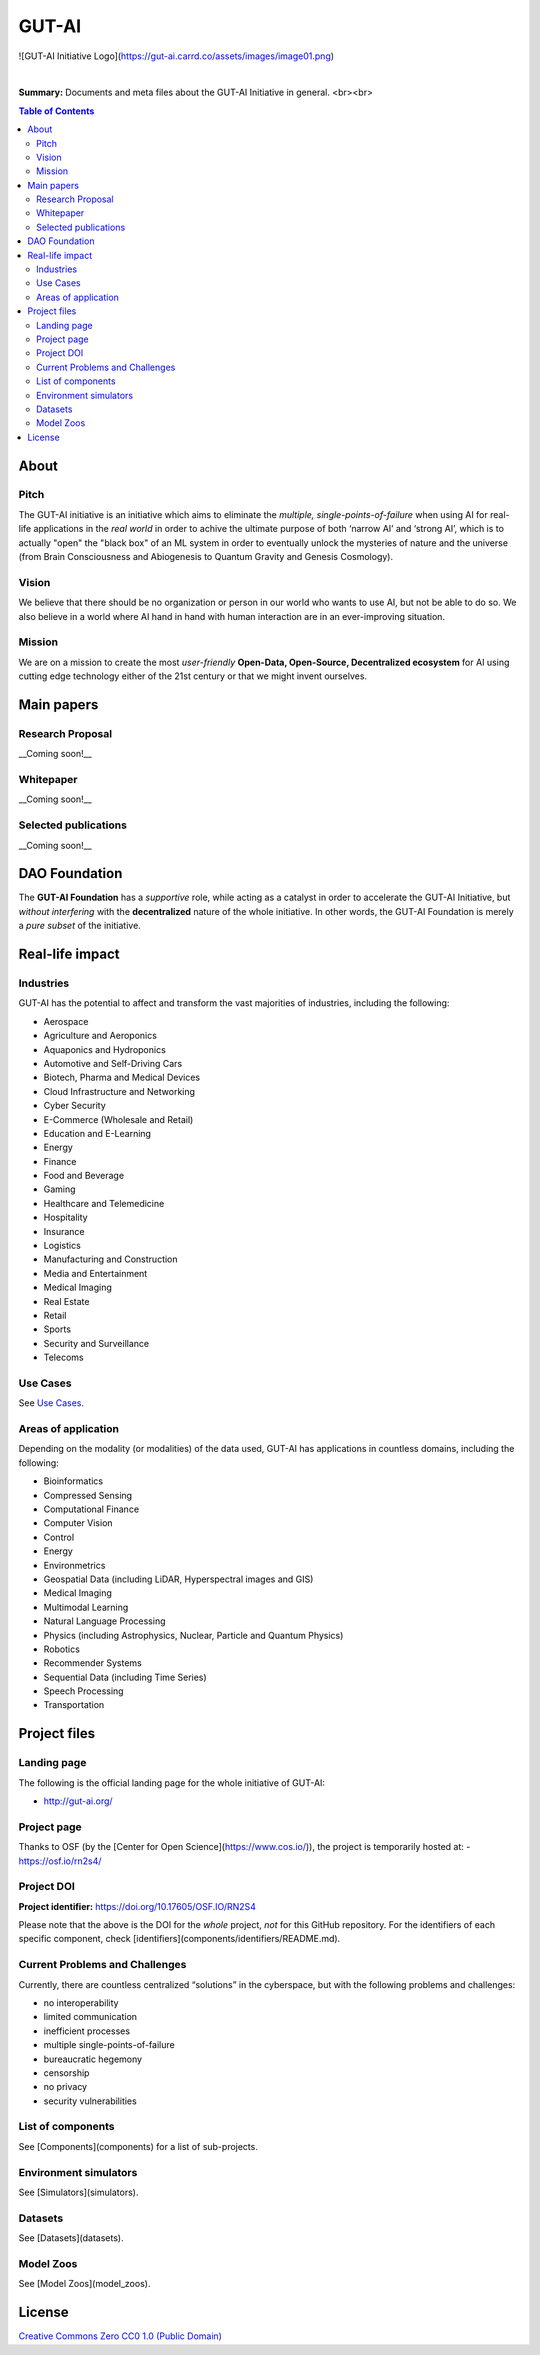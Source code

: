 GUT-AI
======

![GUT-AI Initiative Logo](https://gut-ai.carrd.co/assets/images/image01.png)

.. raw:: html

   <div align="center">

.. image:: https://img.shields.io/badge/License-Apache%202.0-blue.svg
   :target: https://img.shields.io/badge/License-Apache%202.0-blue.svg
   :alt: License

.. raw:: html

   </div>

.. inclusion-marker-start-do-not-remove

|

**Summary:** Documents and meta files about the GUT-AI Initiative in general.
<br><br>

.. contents:: **Table of Contents**


About
-----

Pitch
^^^^^

The GUT-AI initiative is an initiative which aims to eliminate the *multiple, single-points-of-failure* when using AI for real-life applications in the *real world* in order to achive the ultimate purpose of both ‘narrow AI’ and ‘strong AI’, which is to actually "open" the "black box" of an ML system in order to eventually unlock the mysteries of nature and the universe (from Brain Consciousness and Abiogenesis to Quantum Gravity and Genesis Cosmology). 

Vision
^^^^

We believe that there should be no organization or person in our world who wants to use AI, but not be able to do so. We also believe in a world where AI hand in hand with human interaction are in an ever-improving situation.

Mission
^^^^

We are on a mission to create the most *user-friendly* **Open-Data, Open-Source, Decentralized ecosystem** for AI using cutting edge technology either of the 21st century or that we might invent ourselves.

Main papers
-----------

Research Proposal
^^^^^^^^^^^^^^^^^

__Coming soon!__

Whitepaper
^^^^

__Coming soon!__


Selected publications
^^^^

__Coming soon!__


DAO Foundation
----

The **GUT-AI Foundation** has a *supportive* role, while acting as a catalyst in order to accelerate the GUT-AI Initiative, but *without interfering* with the **decentralized** nature of the whole initiative. In other words, the GUT-AI Foundation is merely a *pure subset* of the initiative.

Real-life impact
----

Industries
^^^^

GUT-AI has the potential to affect and transform the vast majorities of industries, including the following:

- Aerospace
- Agriculture and Aeroponics
- Aquaponics and Hydroponics
- Automotive and Self-Driving Cars
- Biotech, Pharma and Medical Devices
- Cloud Infrastructure and Networking
- Cyber Security
- E-Commerce (Wholesale and Retail)
- Education and E-Learning
- Energy
- Finance
- Food and Beverage
- Gaming
- Healthcare and Telemedicine
- Hospitality
- Insurance
- Logistics
- Manufacturing and Construction  
- Media and Entertainment
- Medical Imaging
- Real Estate
- Retail
- Sports
- Security and Surveillance
- Telecoms

Use Cases
^^^^

See `Use Cases <use_cases/README.rst>`_.

Areas of application
^^^^

Depending on the modality (or modalities) of the data used, GUT-AI has applications in countless domains, including the following:

- Bioinformatics
- Compressed Sensing
- Computational Finance
- Computer Vision
- Control
- Energy
- Environmetrics
- Geospatial Data (including LiDAR, Hyperspectral images and GIS)
- Medical Imaging
- Multimodal Learning
- Natural Language Processing
- Physics (including Astrophysics, Nuclear, Particle and Quantum Physics)
- Robotics
- Recommender Systems
- Sequential Data (including Time Series)
- Speech Processing
- Transportation

Project files
----

Landing page
^^^^

The following is the official landing page for the whole initiative of GUT-AI:

- http://gut-ai.org/

Project page
^^^^

Thanks to OSF (by the [Center for Open Science](https://www.cos.io/)), the project is temporarily hosted at:
- https://osf.io/rn2s4/

Project DOI
^^^^

**Project identifier:** https://doi.org/10.17605/OSF.IO/RN2S4

Please note that the above is the DOI for the *whole* project, *not* for this GitHub repository. For the identifiers of each specific component, check [identifiers](components/identifiers/README.md).

Current Problems and Challenges
^^^^

Currently, there are countless centralized “solutions” in the cyberspace, but with the following problems and challenges:

* no interoperability
* limited communication
* inefficient processes
* multiple single-points-of-failure
* bureaucratic hegemony
* censorship
* no privacy
* security vulnerabilities

List of components
^^^^

See [Components](components) for a list of sub-projects.

Environment simulators
^^^^

See [Simulators](simulators).

Datasets
^^^^

See [Datasets](datasets).

Model Zoos
^^^^

See [Model Zoos](model_zoos).

License
----

`Creative Commons Zero CC0 1.0 (Public Domain) <LICENSE>`_
